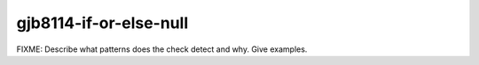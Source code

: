 .. title:: clang-tidy - gjb8114-if-or-else-null

gjb8114-if-or-else-null
=======================

FIXME: Describe what patterns does the check detect and why. Give examples.
